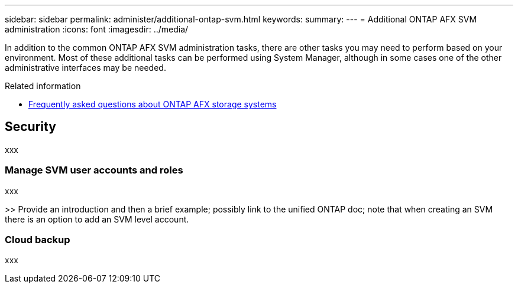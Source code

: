 ---
sidebar: sidebar
permalink: administer/additional-ontap-svm.html
keywords: 
summary: 
---
= Additional ONTAP AFX SVM administration
:icons: font
:imagesdir: ../media/

[.lead]
In addition to the common ONTAP AFX SVM administration tasks, there are other tasks you may need to perform based on your environment. Most of these additional tasks can be performed using System Manager, although in some cases one of the other administrative interfaces may be needed.

.Related information

* link:../faq.html[Frequently asked questions about ONTAP AFX storage systems]

== Security

xxx

=== Manage SVM user accounts and roles

xxx

>> Provide an introduction and then a brief example; possibly link to the unified ONTAP doc; note that when creating an SVM there is an option to add an SVM level account.

=== Cloud backup

xxx
